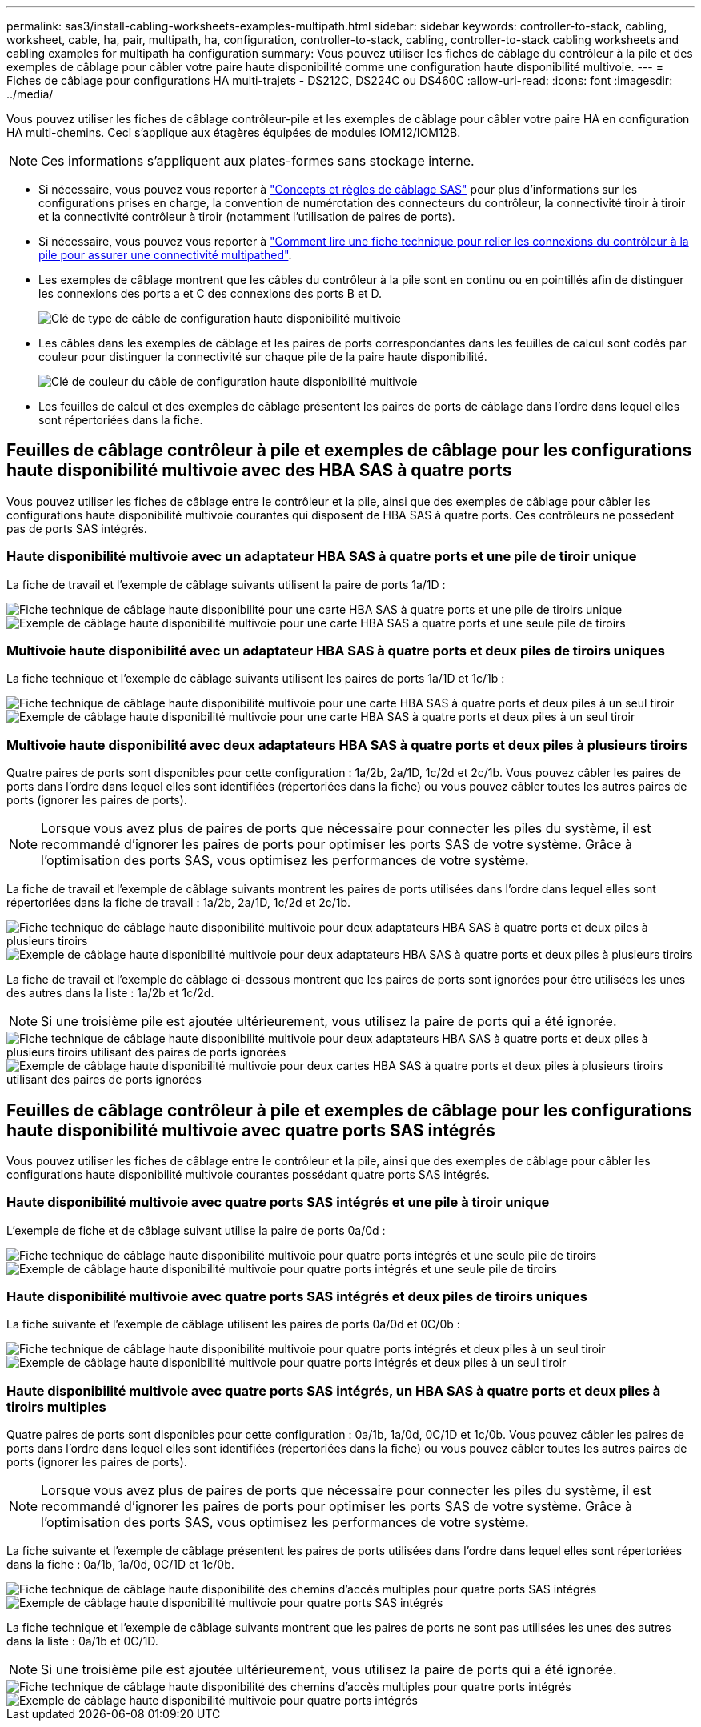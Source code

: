 ---
permalink: sas3/install-cabling-worksheets-examples-multipath.html 
sidebar: sidebar 
keywords: controller-to-stack, cabling, worksheet, cable, ha, pair, multipath, ha, configuration, controller-to-stack, cabling, controller-to-stack cabling worksheets and cabling examples for multipath ha configuration 
summary: Vous pouvez utiliser les fiches de câblage du contrôleur à la pile et des exemples de câblage pour câbler votre paire haute disponibilité comme une configuration haute disponibilité multivoie. 
---
= Fiches de câblage pour configurations HA multi-trajets - DS212C, DS224C ou DS460C
:allow-uri-read: 
:icons: font
:imagesdir: ../media/


[role="lead"]
Vous pouvez utiliser les fiches de câblage contrôleur-pile et les exemples de câblage pour câbler votre paire HA en configuration HA multi-chemins. Ceci s'applique aux étagères équipées de modules IOM12/IOM12B.


NOTE: Ces informations s'appliquent aux plates-formes sans stockage interne.

* Si nécessaire, vous pouvez vous reporter à link:install-cabling-rules.html["Concepts et règles de câblage SAS"] pour plus d'informations sur les configurations prises en charge, la convention de numérotation des connecteurs du contrôleur, la connectivité tiroir à tiroir et la connectivité contrôleur à tiroir (notamment l'utilisation de paires de ports).
* Si nécessaire, vous pouvez vous reporter à link:install-cabling-worksheets-how-to-read-multipath.html["Comment lire une fiche technique pour relier les connexions du contrôleur à la pile pour assurer une connectivité multipathed"].
* Les exemples de câblage montrent que les câbles du contrôleur à la pile sont en continu ou en pointillés afin de distinguer les connexions des ports a et C des connexions des ports B et D.
+
image::../media/drw_controller_to_stack_cable_type_key.gif[Clé de type de câble de configuration haute disponibilité multivoie]

* Les câbles dans les exemples de câblage et les paires de ports correspondantes dans les feuilles de calcul sont codés par couleur pour distinguer la connectivité sur chaque pile de la paire haute disponibilité.
+
image::../media/drw_controller_to_stack_cable_color_key_non2600_4stackcolors.gif[Clé de couleur du câble de configuration haute disponibilité multivoie]

* Les feuilles de calcul et des exemples de câblage présentent les paires de ports de câblage dans l'ordre dans lequel elles sont répertoriées dans la fiche.




== Feuilles de câblage contrôleur à pile et exemples de câblage pour les configurations haute disponibilité multivoie avec des HBA SAS à quatre ports

Vous pouvez utiliser les fiches de câblage entre le contrôleur et la pile, ainsi que des exemples de câblage pour câbler les configurations haute disponibilité multivoie courantes qui disposent de HBA SAS à quatre ports. Ces contrôleurs ne possèdent pas de ports SAS intégrés.



=== Haute disponibilité multivoie avec un adaptateur HBA SAS à quatre ports et une pile de tiroir unique

La fiche de travail et l'exemple de câblage suivants utilisent la paire de ports 1a/1D :

image::../media/drw_worksheet_mpha_slot_1_one_4porthba_one_singleshelf_stack.gif[Fiche technique de câblage haute disponibilité pour une carte HBA SAS à quatre ports et une pile de tiroirs unique]

image::../media/drw_mpha_slot_1_one_4porthba_one_singleshelf_stack.gif[Exemple de câblage haute disponibilité multivoie pour une carte HBA SAS à quatre ports et une seule pile de tiroirs]



=== Multivoie haute disponibilité avec un adaptateur HBA SAS à quatre ports et deux piles de tiroirs uniques

La fiche technique et l'exemple de câblage suivants utilisent les paires de ports 1a/1D et 1c/1b :

image::../media/drw_worksheet_mpha_slot_1_one_4porthba_two_singleshelf_stacks.gif[Fiche technique de câblage haute disponibilité multivoie pour une carte HBA SAS à quatre ports et deux piles à un seul tiroir]

image::../media/drw_mpha_slot_1_one_4porthba_two_singleshelf_stacks.gif[Exemple de câblage haute disponibilité multivoie pour une carte HBA SAS à quatre ports et deux piles à un seul tiroir]



=== Multivoie haute disponibilité avec deux adaptateurs HBA SAS à quatre ports et deux piles à plusieurs tiroirs

Quatre paires de ports sont disponibles pour cette configuration : 1a/2b, 2a/1D, 1c/2d et 2c/1b. Vous pouvez câbler les paires de ports dans l'ordre dans lequel elles sont identifiées (répertoriées dans la fiche) ou vous pouvez câbler toutes les autres paires de ports (ignorer les paires de ports).


NOTE: Lorsque vous avez plus de paires de ports que nécessaire pour connecter les piles du système, il est recommandé d'ignorer les paires de ports pour optimiser les ports SAS de votre système. Grâce à l'optimisation des ports SAS, vous optimisez les performances de votre système.

La fiche de travail et l'exemple de câblage suivants montrent les paires de ports utilisées dans l'ordre dans lequel elles sont répertoriées dans la fiche de travail : 1a/2b, 2a/1D, 1c/2d et 2c/1b.

image::../media/drw_worksheet_mpha_slots_1_and_2_two_4porthbas_two_stacks.gif[Fiche technique de câblage haute disponibilité multivoie pour deux adaptateurs HBA SAS à quatre ports et deux piles à plusieurs tiroirs]

image::../media/drw_mpha_slots_1_and_2_4porthbas_4_stacks.gif[Exemple de câblage haute disponibilité multivoie pour deux adaptateurs HBA SAS à quatre ports et deux piles à plusieurs tiroirs]

La fiche de travail et l'exemple de câblage ci-dessous montrent que les paires de ports sont ignorées pour être utilisées les unes des autres dans la liste : 1a/2b et 1c/2d.


NOTE: Si une troisième pile est ajoutée ultérieurement, vous utilisez la paire de ports qui a été ignorée.

image::../media/drw_worksheet_mpha_slots_1_and_2_two_4porthbas_two_stacks_skipped.gif[Fiche technique de câblage haute disponibilité multivoie pour deux adaptateurs HBA SAS à quatre ports et deux piles à plusieurs tiroirs utilisant des paires de ports ignorées]

image::../media/drw_mpha_slots_1_and_2_two_4porthbas_two_stacks_skipped.gif[Exemple de câblage haute disponibilité multivoie pour deux cartes HBA SAS à quatre ports et deux piles à plusieurs tiroirs utilisant des paires de ports ignorées]



== Feuilles de câblage contrôleur à pile et exemples de câblage pour les configurations haute disponibilité multivoie avec quatre ports SAS intégrés

Vous pouvez utiliser les fiches de câblage entre le contrôleur et la pile, ainsi que des exemples de câblage pour câbler les configurations haute disponibilité multivoie courantes possédant quatre ports SAS intégrés.



=== Haute disponibilité multivoie avec quatre ports SAS intégrés et une pile à tiroir unique

L'exemple de fiche et de câblage suivant utilise la paire de ports 0a/0d :

image::../media/drw_worksheet_mpha_slot_0_4ports_one_singleshelf_stack.gif[Fiche technique de câblage haute disponibilité multivoie pour quatre ports intégrés et une seule pile de tiroirs]

image::../media/drw_mpha_slot_0_4ports_one_singleshelf_stack.gif[Exemple de câblage haute disponibilité multivoie pour quatre ports intégrés et une seule pile de tiroirs]



=== Haute disponibilité multivoie avec quatre ports SAS intégrés et deux piles de tiroirs uniques

La fiche suivante et l'exemple de câblage utilisent les paires de ports 0a/0d et 0C/0b :

image::../media/drw_worksheet_mpha_slot_0_4ports_two_singleshelf_stacks.gif[Fiche technique de câblage haute disponibilité multivoie pour quatre ports intégrés et deux piles à un seul tiroir]

image::../media/drw_mpha_slot_0_4ports_two_singleshelf_stacks.gif[Exemple de câblage haute disponibilité multivoie pour quatre ports intégrés et deux piles à un seul tiroir]



=== Haute disponibilité multivoie avec quatre ports SAS intégrés, un HBA SAS à quatre ports et deux piles à tiroirs multiples

Quatre paires de ports sont disponibles pour cette configuration : 0a/1b, 1a/0d, 0C/1D et 1c/0b. Vous pouvez câbler les paires de ports dans l'ordre dans lequel elles sont identifiées (répertoriées dans la fiche) ou vous pouvez câbler toutes les autres paires de ports (ignorer les paires de ports).


NOTE: Lorsque vous avez plus de paires de ports que nécessaire pour connecter les piles du système, il est recommandé d'ignorer les paires de ports pour optimiser les ports SAS de votre système. Grâce à l'optimisation des ports SAS, vous optimisez les performances de votre système.

La fiche suivante et l'exemple de câblage présentent les paires de ports utilisées dans l'ordre dans lequel elles sont répertoriées dans la fiche : 0a/1b, 1a/0d, 0C/1D et 1c/0b.

image::../media/drw_worksheet_mpha_slots_0_and_1_8ports_4stacks.gif[Fiche technique de câblage haute disponibilité des chemins d'accès multiples pour quatre ports SAS intégrés, une carte HBA SAS à quatre ports et deux piles à plusieurs tiroirs]

image::../media/drw_mpha_slots_0_and_1_8ports_4_stacks.gif[Exemple de câblage haute disponibilité multivoie pour quatre ports SAS intégrés, une carte HBA SAS à quatre ports et deux piles à plusieurs tiroirs]

La fiche technique et l'exemple de câblage suivants montrent que les paires de ports ne sont pas utilisées les unes des autres dans la liste : 0a/1b et 0C/1D.


NOTE: Si une troisième pile est ajoutée ultérieurement, vous utilisez la paire de ports qui a été ignorée.

image::../media/drw_worksheet_mpha_slots_0_and_1_8ports_two_stacks_skipped.gif[Fiche technique de câblage haute disponibilité des chemins d'accès multiples pour quatre ports intégrés, une carte HBA SAS à quatre ports et deux piles de tiroirs multiples utilisant des paires de ports ignorées]

image::../media/drw_mpha_slots_0_and_1_8ports_two_stacks_skipped.gif[Exemple de câblage haute disponibilité multivoie pour quatre ports intégrés, une carte HBA SAS à quatre ports et deux piles à plusieurs tiroirs utilisant des paires de ports ignorées]
